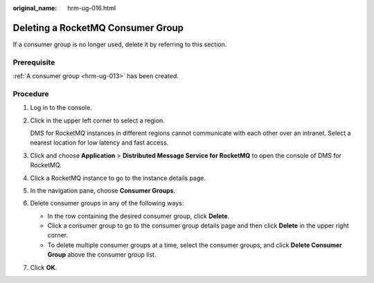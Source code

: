:original_name: hrm-ug-016.html

.. _hrm-ug-016:

Deleting a RocketMQ Consumer Group
==================================

If a consumer group is no longer used, delete it by referring to this section.

Prerequisite
------------

:ref:`A consumer group <hrm-ug-013>` has been created.

Procedure
---------

#. Log in to the console.

#. Click |image1| in the upper left corner to select a region.

   DMS for RocketMQ instances in different regions cannot communicate with each other over an intranet. Select a nearest location for low latency and fast access.

#. Click |image2| and choose **Application** > **Distributed Message Service for RocketMQ** to open the console of DMS for RocketMQ.

#. Click a RocketMQ instance to go to the instance details page.

#. In the navigation pane, choose **Consumer Groups**.

#. Delete consumer groups in any of the following ways:

   -  In the row containing the desired consumer group, click **Delete**.
   -  Click a consumer group to go to the consumer group details page and then click **Delete** in the upper right corner.
   -  To delete multiple consumer groups at a time, select the consumer groups, and click **Delete Consumer Group** above the consumer group list.

#. Click **OK**.

.. |image1| image:: /_static/images/en-us_image_0143929918.png
.. |image2| image:: /_static/images/en-us_image_0000001143589128.png
